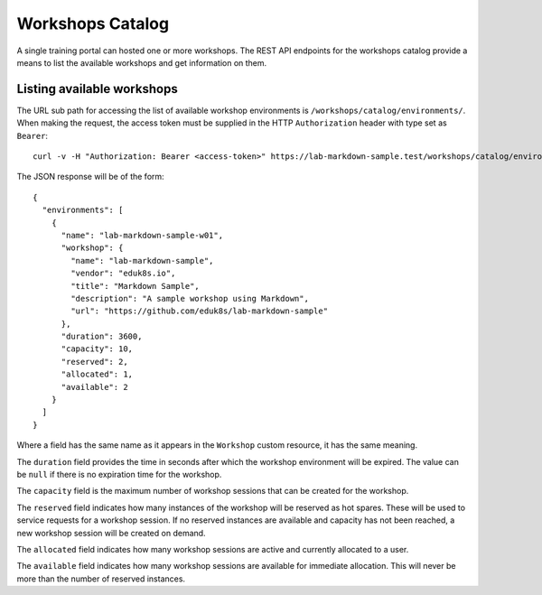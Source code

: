 Workshops Catalog
=================

A single training portal can hosted one or more workshops. The REST API endpoints for the workshops catalog provide a means to list the available workshops and get information on them.

Listing available workshops
---------------------------

The URL sub path for accessing the list of available workshop environments is ``/workshops/catalog/environments/``. When making the request, the access token must be supplied in the HTTP ``Authorization`` header with type set as ``Bearer``::

    curl -v -H "Authorization: Bearer <access-token>" https://lab-markdown-sample.test/workshops/catalog/environments/

The JSON response will be of the form::

    {
      "environments": [
        {
          "name": "lab-markdown-sample-w01",
          "workshop": {
            "name": "lab-markdown-sample",
            "vendor": "eduk8s.io",
            "title": "Markdown Sample",
            "description": "A sample workshop using Markdown",
            "url": "https://github.com/eduk8s/lab-markdown-sample"
          },
          "duration": 3600,
          "capacity": 10,
          "reserved": 2,
          "allocated": 1,
          "available": 2
        }
      ]
    }

Where a field has the same name as it appears in the ``Workshop`` custom resource, it has the same meaning.

The ``duration`` field provides the time in seconds after which the workshop environment will be expired. The value can be ``null`` if there is no expiration time for the workshop.

The ``capacity`` field is the maximum number of workshop sessions that can be created for the workshop.

The ``reserved`` field indicates how many instances of the workshop will be reserved as hot spares. These will be used to service requests for a workshop session. If no reserved instances are available and capacity has not been reached, a new workshop session will be created on demand.

The ``allocated`` field indicates how many workshop sessions are active and currently allocated to a user.

The ``available`` field indicates how many workshop sessions are available for immediate allocation. This will never be more than the number of reserved instances.
